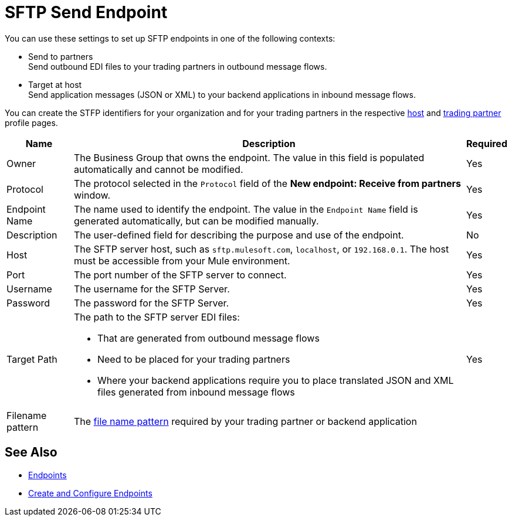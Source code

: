 = SFTP Send Endpoint

You can use these settings to set up SFTP endpoints in one of the following contexts:

* Send to partners +
Send outbound EDI files to your trading partners in outbound message flows.
* Target at host +
Send application messages (JSON or XML) to your backend applications in inbound message flows.

You can create the STFP identifiers for your organization and for your trading partners in the respective xref:configure-host.adoc[host] and xref:configure-partner.adoc[trading partner] profile pages.

[%header%autowidth.spread]
|===
|Name |Description | Required

| Owner
| The Business Group that owns the endpoint. The value in this field is populated automatically and cannot be modified.
| Yes

| Protocol
| The protocol selected in the `Protocol` field of the *New endpoint: Receive from partners* window.
| Yes

|Endpoint Name
| The name used to identify the endpoint. The value in the `Endpoint Name` field is generated automatically, but can be modified manually.
| Yes

|Description
|The user-defined field for describing the purpose and use of the endpoint.
| No

|Host
| The SFTP server host, such as `sftp.mulesoft.com`, `localhost`, or `192.168.0.1`. The host must be accessible from your Mule environment.
|Yes

|Port
|The port number of the SFTP server to connect.
|Yes

|Username
|The username for the SFTP Server.
|Yes

|Password
|The password for the SFTP Server.
|Yes

|Target Path
a|The path to the SFTP server EDI files:

* That are generated from outbound message flows
* Need to be placed for your trading partners
* Where your backend applications require you to place translated JSON and XML files generated from inbound message flows
|Yes

|Filename pattern
|The xref:file-name-pattern.adoc[file name pattern] required by your trading partner or backend application
|
|===

== See Also

* xref:endpoints.adoc[Endpoints]
* xref:create-endpoint.adoc[Create and Configure Endpoints]
